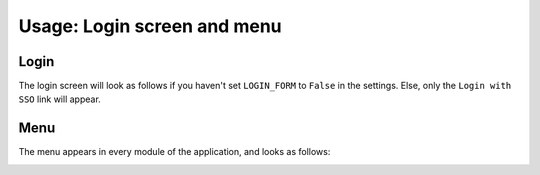 Usage: Login screen and menu
############################

Login
*****
The login screen will look as follows if you haven't set ``LOGIN_FORM`` to ``False`` in the settings. Else, only the ``Login with SSO`` link will appear.

.. image:: img/login.png
  :width: 300
  :alt: DeepHunter login form

Menu
****
The menu appears in every module of the application, and looks as follows:

.. image:: img/menu.png
  :alt: DeepHunter menu
